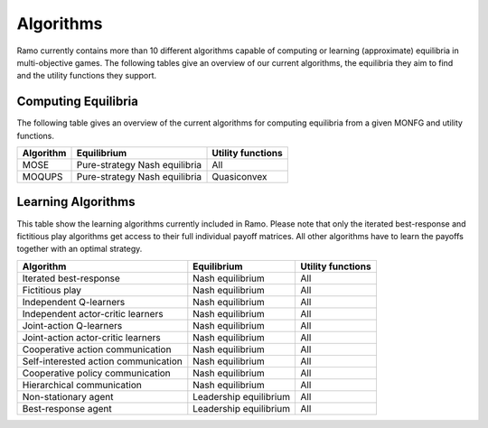 Algorithms
=====================
Ramo currently contains more than 10 different algorithms capable of computing or learning (approximate) equilibria in multi-objective games. The following tables give an overview of our current algorithms, the equilibria they aim to find and the utility functions they support.

Computing Equilibria
----------------------
The following table gives an overview of the current algorithms for computing equilibria from a given MONFG and utility functions.

+--------------------------------------+-------------------------------+-------------------+
| Algorithm                            | Equilibrium                   | Utility functions |
+======================================+===============================+===================+
| MOSE                                 | Pure-strategy Nash equilibria | All               |
+--------------------------------------+-------------------------------+-------------------+
| MOQUPS                               | Pure-strategy Nash equilibria | Quasiconvex       |
+--------------------------------------+-------------------------------+-------------------+


Learning Algorithms
---------------------
This table show the learning algorithms currently included in Ramo. Please note that only the iterated best-response and fictitious play algorithms get access to their full individual payoff matrices. All other algorithms have to learn the payoffs together with an optimal strategy.

+--------------------------------------+-------------------------------+-------------------+
| Algorithm                            | Equilibrium                   | Utility functions |
+======================================+===============================+===================+
| Iterated best-response               | Nash equilibrium              | All               |
+--------------------------------------+-------------------------------+-------------------+
| Fictitious play                      | Nash equilibrium              | All               |
+--------------------------------------+-------------------------------+-------------------+
| Independent Q-learners               | Nash equilibrium              | All               |
+--------------------------------------+-------------------------------+-------------------+
| Independent actor-critic learners    | Nash equilibrium              | All               |
+--------------------------------------+-------------------------------+-------------------+
| Joint-action Q-learners              | Nash equilibrium              | All               |
+--------------------------------------+-------------------------------+-------------------+
| Joint-action actor-critic learners   | Nash equilibrium              | All               |
+--------------------------------------+-------------------------------+-------------------+
| Cooperative action communication     | Nash equilibrium              | All               |
+--------------------------------------+-------------------------------+-------------------+
| Self-interested action communication | Nash equilibrium              | All               |
+--------------------------------------+-------------------------------+-------------------+
| Cooperative policy communication     | Nash equilibrium              | All               |
+--------------------------------------+-------------------------------+-------------------+
| Hierarchical communication           | Nash equilibrium              | All               |
+--------------------------------------+-------------------------------+-------------------+
| Non-stationary agent                 | Leadership equilibrium        | All               |
+--------------------------------------+-------------------------------+-------------------+
| Best-response agent                  | Leadership equilibrium        | All               |
+--------------------------------------+-------------------------------+-------------------+
